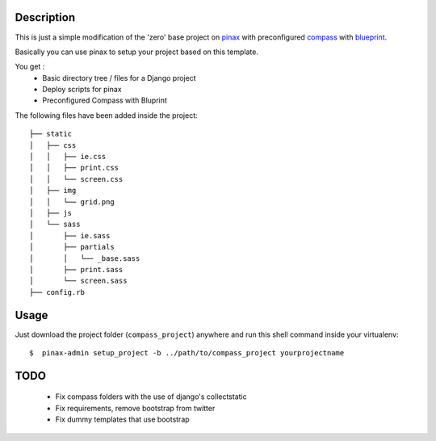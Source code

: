 Description
===========
This is just a simple modification of the 'zero' base project on `pinax <http://pinaxproject.com/>`_
with preconfigured `compass  <http://compass-style.org/>`_
with `blueprint  <http://compass-style.org/reference/blueprint/>`_.

Basically you can use pinax to setup your project based on this template.

You get :
 * Basic directory tree / files for a Django project
 * Deploy scripts for pinax
 * Preconfigured Compass with Bluprint


The following files have been added inside the project:

::

    ├── static
    │   ├── css
    │   │   ├── ie.css
    │   │   ├── print.css
    │   │   └── screen.css
    │   ├── img
    │   │   └── grid.png
    │   ├── js
    │   └── sass
    │       ├── ie.sass
    │       ├── partials
    │       │   └── _base.sass
    │       ├── print.sass
    │       └── screen.sass
    ├── config.rb

Usage
=====
Just download the project folder (``compass_project``) anywhere and run this shell command inside your virtualenv:

::

     $  pinax-admin setup_project -b ../path/to/compass_project yourprojectname

TODO
====
 * Fix compass folders with the use of django's collectstatic
 * Fix requirements, remove bootstrap from twitter
 * Fix dummy templates that use bootstrap